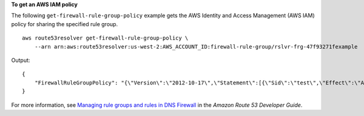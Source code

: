 **To get an AWS IAM policy**

The following ``get-firewall-rule-group-policy`` example gets the AWS Identity and Access Management (AWS IAM) policy for sharing the specified rule group. ::

    aws route53resolver get-firewall-rule-group-policy \
        --arn arn:aws:route53resolver:us-west-2:AWS_ACCOUNT_ID:firewall-rule-group/rslvr-frg-47f93271fexample

Output::

    {
        "FirewallRuleGroupPolicy": "{\"Version\":\"2012-10-17\",\"Statement\":[{\"Sid\":\"test\",\"Effect\":\"Allow\",\"Principal\":{\"AWS\":\"arn:aws:iam::AWS_ACCOUNT_ID:root\"},\"Action\":[\"route53resolver:GetFirewallRuleGroup\",\"route53resolver:ListFirewallRuleGroups\"],\"Resource\":\"arn:aws:route53resolver:us-east-1:AWS_ACCOUNT_ID:firewall-rule-group/rslvr-frg-47f93271fexample\"}]}"
    }

For more information, see `Managing rule groups and rules in DNS Firewall <https://docs.aws.amazon.com/Route53/latest/DeveloperGuide/resolver-dns-firewall-rule-group-managing.html>`__ in the *Amazon Route 53 Developer Guide*.